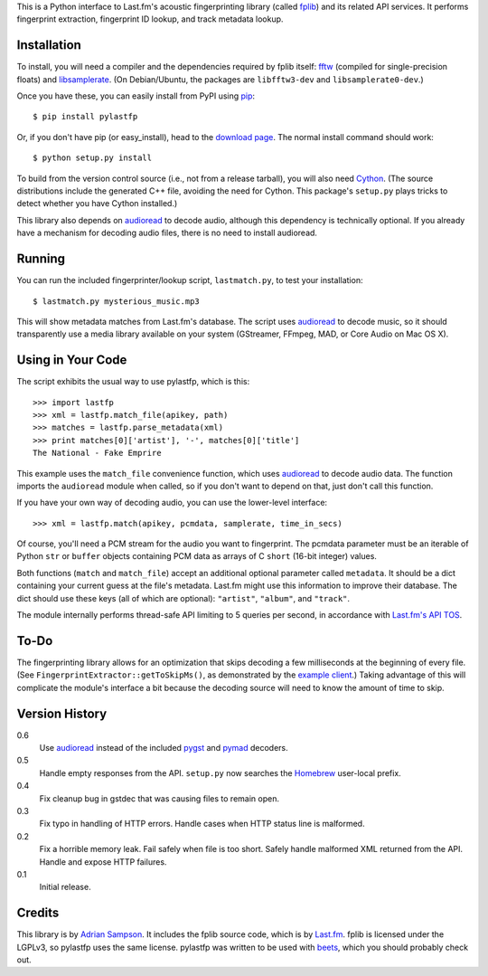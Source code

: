 This is a Python interface to Last.fm's acoustic fingerprinting library (called
`fplib`_) and its related API services. It performs fingerprint extraction,
fingerprint ID lookup, and track metadata lookup.

.. _fplib: http://github.com/lastfm/Fingerprinter


Installation
------------

To install, you will need a compiler and the dependencies required by fplib
itself: `fftw`_ (compiled for single-precision floats) and `libsamplerate`_.
(On Debian/Ubuntu, the packages are ``libfftw3-dev`` and
``libsamplerate0-dev``.)

Once you have these, you can easily install from PyPI using `pip`_::

    $ pip install pylastfp

Or, if you don't have pip (or easy_install), head to the `download page`_.
The normal install command should work::

    $ python setup.py install
    
To build from the version control source (i.e., not from a release
tarball), you will also need `Cython`_. (The source distributions include
the generated C++ file, avoiding the need for Cython. This package's
``setup.py`` plays tricks to detect whether you have Cython installed.)

.. _fftw: http://www.fftw.org/
.. _libsamplerate: http://www.mega-nerd.com/SRC/
.. _Cython: http://cython.org/
.. _pip: http://pip.openplans.org/
.. _download page: http://github.com/sampsyo/pylastfp/downloads

This library also depends on `audioread`_ to decode audio, although this
dependency is technically optional. If you already have a mechanism for decoding
audio files, there is no need to install audioread.

.. _audioread: https://github.com/sampsyo/audioread


Running
-------

You can run the included fingerprinter/lookup script, ``lastmatch.py``,
to test your installation::

    $ lastmatch.py mysterious_music.mp3

This will show metadata matches from Last.fm's database. The script uses
`audioread`_ to decode music, so it should transparently use a media library
available on your system (GStreamer, FFmpeg, MAD, or Core Audio on Mac OS X).


Using in Your Code
------------------

The script exhibits the usual way to use pylastfp, which is this::

    >>> import lastfp
    >>> xml = lastfp.match_file(apikey, path)
    >>> matches = lastfp.parse_metadata(xml)
    >>> print matches[0]['artist'], '-', matches[0]['title']
    The National - Fake Emprire

This example uses the ``match_file`` convenience function, which uses
`audioread`_ to decode audio data. The function imports the ``audioread`` module
when called, so if you don't want to depend on that, just don't call this
function.

If you have your own way of decoding audio, you can use the lower-level
interface::

    >>> xml = lastfp.match(apikey, pcmdata, samplerate, time_in_secs)

Of course, you'll need a PCM stream for the audio you want to
fingerprint. The pcmdata parameter must be an iterable of Python
``str`` or ``buffer`` objects containing PCM data as arrays of C ``short``
(16-bit integer) values.

Both functions (``match`` and ``match_file``) accept an additional optional
parameter called ``metadata``. It should be a dict containing your current guess
at the file's metadata. Last.fm might use this information to improve their
database. The dict should use these keys (all of which are optional):
``"artist"``, ``"album"``, and ``"track"``.

The module internally performs thread-safe API limiting to 5 queries per
second, in accordance with `Last.fm's API TOS`_.

.. _Last.fm's API TOS: http://www.last.fm/api/tos


To-Do
-----

The fingerprinting library allows for an optimization that skips decoding
a few milliseconds at the beginning of every file. (See
``FingerprintExtractor::getToSkipMs()``, as demonstrated by the
`example client`_.) Taking advantage of this will complicate the module's
interface a bit because the decoding source will need to know the amount of
time to skip.

.. _example client:
    http://github.com/lastfm/Fingerprinter/blob/master/lastfmfpclient/
    src/main.cpp#L372


Version History
---------------

0.6
  Use `audioread`_ instead of the included `pygst`_ and `pymad`_ decoders.

0.5
  Handle empty responses from the API.
  ``setup.py`` now searches the `Homebrew`_ user-local prefix.

0.4
  Fix cleanup bug in gstdec that was causing files to remain open.

0.3
  Fix typo in handling of HTTP errors.
  Handle cases when HTTP status line is malformed.

0.2
  Fix a horrible memory leak.
  Fail safely when file is too short.
  Safely handle malformed XML returned from the API.
  Handle and expose HTTP failures.

0.1
  Initial release.

.. _Homebrew: http://mxcl.github.com/homebrew/
.. _pymad: http://spacepants.org/src/pymad/
.. _pygst: http://gstreamer.freedesktop.org/modules/gst-python.html


Credits
-------

This library is by `Adrian Sampson`_. It includes the fplib source code, which
is by `Last.fm`_. fplib is licensed under the LGPLv3, so pylastfp uses the same
license. pylastfp was written to be used with `beets`_, which you should
probably check out.

.. _Adrian Sampson: mailto:adrian@radbox.org
.. _Last.fm: http://last.fm/
.. _beets: http://beets.radbox.org/
